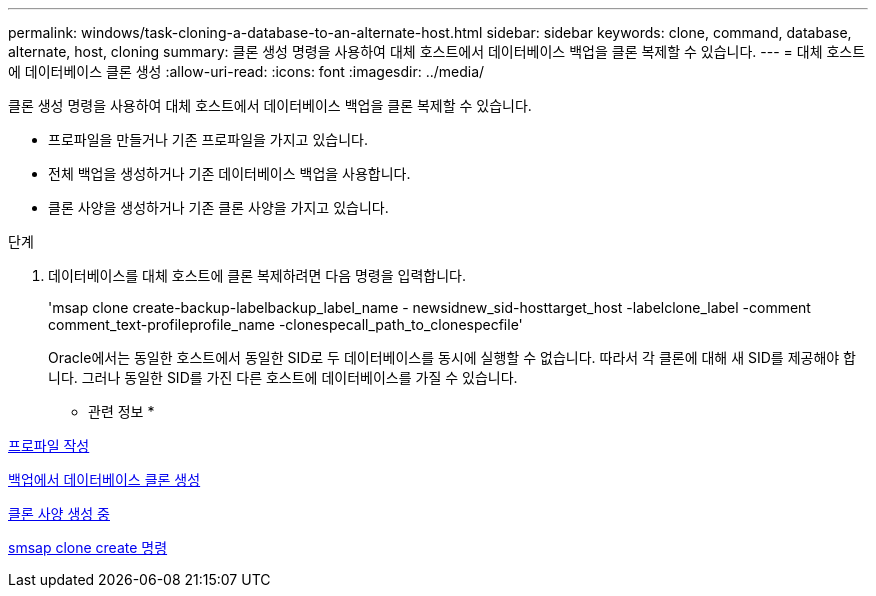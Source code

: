 ---
permalink: windows/task-cloning-a-database-to-an-alternate-host.html 
sidebar: sidebar 
keywords: clone, command, database, alternate, host, cloning 
summary: 클론 생성 명령을 사용하여 대체 호스트에서 데이터베이스 백업을 클론 복제할 수 있습니다. 
---
= 대체 호스트에 데이터베이스 클론 생성
:allow-uri-read: 
:icons: font
:imagesdir: ../media/


[role="lead"]
클론 생성 명령을 사용하여 대체 호스트에서 데이터베이스 백업을 클론 복제할 수 있습니다.

* 프로파일을 만들거나 기존 프로파일을 가지고 있습니다.
* 전체 백업을 생성하거나 기존 데이터베이스 백업을 사용합니다.
* 클론 사양을 생성하거나 기존 클론 사양을 가지고 있습니다.


.단계
. 데이터베이스를 대체 호스트에 클론 복제하려면 다음 명령을 입력합니다.
+
'msap clone create-backup-labelbackup_label_name - newsidnew_sid-hosttarget_host -labelclone_label -comment comment_text-profileprofile_name -clonespecall_path_to_clonespecfile'

+
Oracle에서는 동일한 호스트에서 동일한 SID로 두 데이터베이스를 동시에 실행할 수 없습니다. 따라서 각 클론에 대해 새 SID를 제공해야 합니다. 그러나 동일한 SID를 가진 다른 호스트에 데이터베이스를 가질 수 있습니다.



* 관련 정보 *

xref:task-creating-profiles.adoc[프로파일 작성]

xref:task-cloning-databases-from-backups.adoc[백업에서 데이터베이스 클론 생성]

xref:task-creating-clone-specifications.adoc[클론 사양 생성 중]

xref:reference-the-smosmsapclone-create-command.adoc[smsap clone create 명령]
